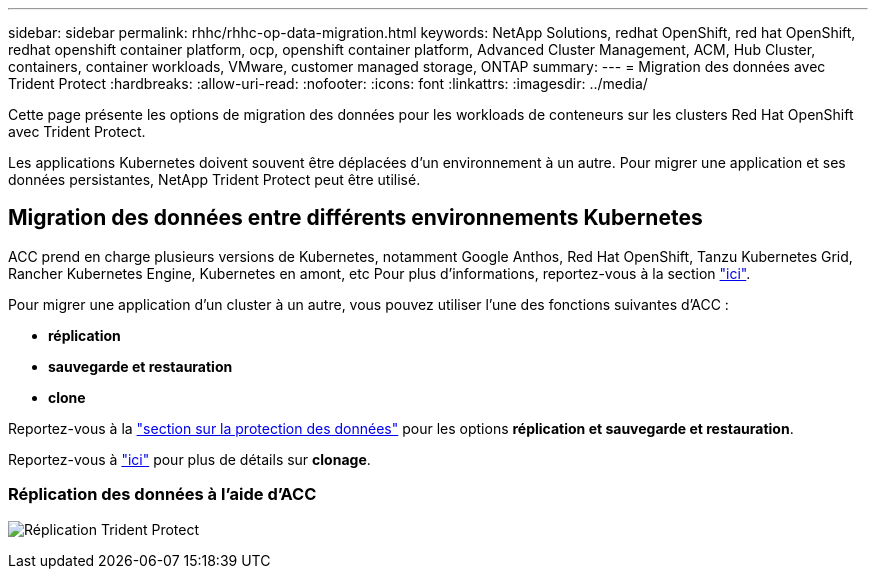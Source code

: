 ---
sidebar: sidebar 
permalink: rhhc/rhhc-op-data-migration.html 
keywords: NetApp Solutions, redhat OpenShift, red hat OpenShift, redhat openshift container platform, ocp, openshift container platform, Advanced Cluster Management, ACM, Hub Cluster, containers, container workloads, VMware, customer managed storage, ONTAP 
summary:  
---
= Migration des données avec Trident Protect
:hardbreaks:
:allow-uri-read: 
:nofooter: 
:icons: font
:linkattrs: 
:imagesdir: ../media/


[role="lead"]
Cette page présente les options de migration des données pour les workloads de conteneurs sur les clusters Red Hat OpenShift avec Trident Protect.

Les applications Kubernetes doivent souvent être déplacées d'un environnement à un autre. Pour migrer une application et ses données persistantes, NetApp Trident Protect peut être utilisé.



== Migration des données entre différents environnements Kubernetes

ACC prend en charge plusieurs versions de Kubernetes, notamment Google Anthos, Red Hat OpenShift, Tanzu Kubernetes Grid, Rancher Kubernetes Engine, Kubernetes en amont, etc Pour plus d'informations, reportez-vous à la section link:https://docs.netapp.com/us-en/astra-control-center/get-started/requirements.html#supported-host-cluster-kubernetes-environments["ici"].

Pour migrer une application d'un cluster à un autre, vous pouvez utiliser l'une des fonctions suivantes d'ACC :

* ** réplication **
* ** sauvegarde et restauration **
* ** clone **


Reportez-vous à la link:rhhc-op-data-protection.html["section sur la protection des données"] pour les options **réplication et sauvegarde et restauration**.

Reportez-vous à link:https://docs.netapp.com/us-en/astra-control-center/use/clone-apps.html["ici"] pour plus de détails sur **clonage**.



=== Réplication des données à l'aide d'ACC

image:rhhc-onprem-dp-rep.png["Réplication Trident Protect"]
